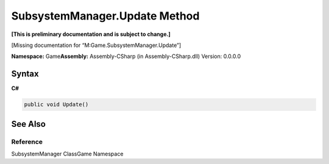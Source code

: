 SubsystemManager.Update Method
==============================

**[This is preliminary documentation and is subject to change.]**

[Missing documentation for “M:Game.SubsystemManager.Update”]

**Namespace:** Game\ **Assembly:** Assembly-CSharp (in
Assembly-CSharp.dll) Version: 0.0.0.0

Syntax
------

**C#**\ 

.. code:: c#

   public void Update()

See Also
--------

Reference
~~~~~~~~~

SubsystemManager ClassGame Namespace
